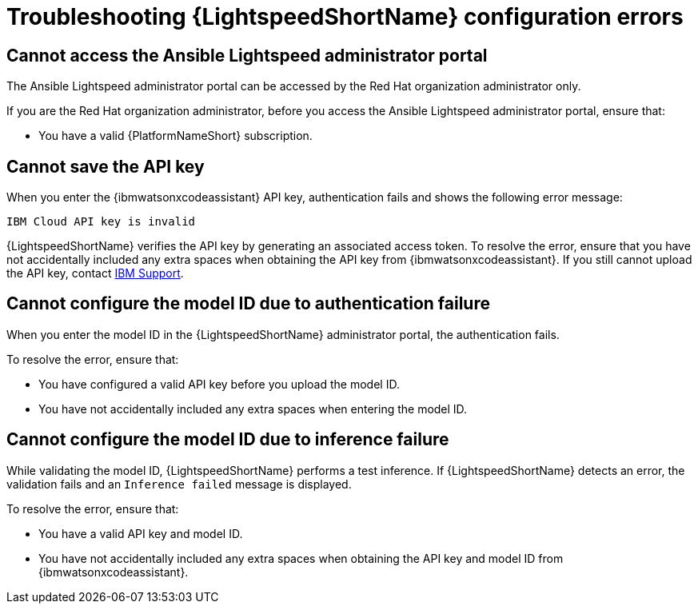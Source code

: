:_content-type: PROCEDURE

[id="troubleshooting-lightspeed-config_{context}"]
= Troubleshooting {LightspeedShortName} configuration errors

== Cannot access the Ansible Lightspeed administrator portal

The Ansible Lightspeed administrator portal can be accessed by the Red Hat organization administrator only.

If you are the Red Hat organization administrator, before you access the Ansible Lightspeed administrator portal, ensure that: 

* You have a valid {PlatformNameShort} subscription.

== Cannot save the API key

When you enter the {ibmwatsonxcodeassistant} API key, authentication fails and shows the following error message: 

`IBM Cloud API key is invalid`

{LightspeedShortName} verifies the API key by generating an associated access token. To resolve the error, ensure that you have not accidentally included any extra spaces when obtaining the API key from {ibmwatsonxcodeassistant}. If you still cannot upload the API key, contact link:https://cloud.ibm.com/docs/get-support?topic=get-support-open-case[IBM Support].

== Cannot configure the model ID due to authentication failure

When you enter the model ID in the {LightspeedShortName} administrator portal, the authentication fails. 

To resolve the error, ensure that: 

* You have configured a valid API key before you upload the model ID.
* You have not accidentally included any extra spaces when entering the model ID. 

== Cannot configure the model ID due to inference failure

While validating the model ID, {LightspeedShortName} performs a test inference. If {LightspeedShortName} detects an error, the validation fails and an `Inference failed` message is displayed. 

To resolve the error, ensure that: 

* You have a valid API key and model ID. 
* You have not accidentally included any extra spaces when obtaining the API key and model ID from {ibmwatsonxcodeassistant}.

